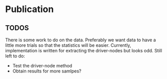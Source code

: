 * Publication
** TODOS
  There is some work to do on the data. Preferably we want data to have a
  little more trials so that the statistics will be easier. Currently,
  implementation is written for extracting the driver-nodes but looks odd.
  Still left to do:
  - Test the driver-node method
  - Obtain results for more samlpes?
      
